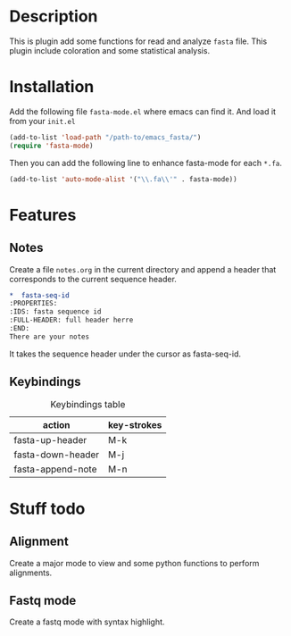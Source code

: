 * Description
This is plugin add some functions for read and analyze ~fasta~ file. This plugin
include coloration and some statistical analysis.

* Installation
Add the following file ~fasta-mode.el~ where emacs can find it. And load it from
your ~init.el~

#+begin_src emacs-lisp
  (add-to-list 'load-path "/path-to/emacs_fasta/")
  (require 'fasta-mode)
#+end_src

Then you can add the following line to enhance fasta-mode for each ~*.fa~.

#+begin_src emacs-lisp
  (add-to-list 'auto-mode-alist '("\\.fa\\'" . fasta-mode))
#+end_src

* Features

** Notes

Create a file ~notes.org~ in the current directory and append a header that
corresponds to the current sequence header.

#+begin_src org
  ,*  fasta-seq-id
  :PROPERTIES:
  :IDS: fasta sequence id
  :FULL-HEADER: full header herre
  :END:
  There are your notes
#+end_src

It takes the sequence header under the cursor as fasta-seq-id.


** Keybindings

#+caption: Keybindings table
| action            | key-strokes |
|-------------------+-------------|
| fasta-up-header   | M-k         |
| fasta-down-header | M-j         |
| fasta-append-note | M-n         |

* Stuff todo

** Alignment

Create a major mode to view and some python functions to perform alignments.

** Fastq mode

Create a fastq mode with syntax highlight.
